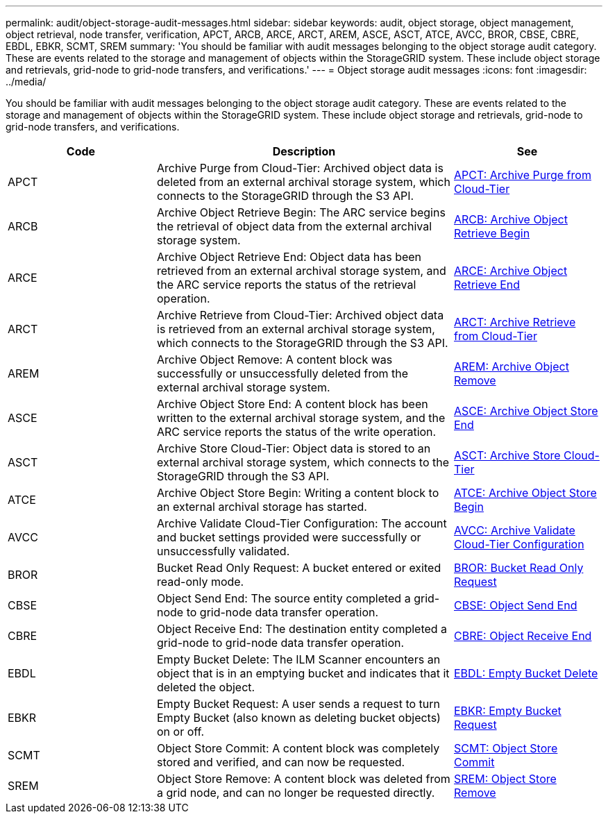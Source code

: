 ---
permalink: audit/object-storage-audit-messages.html
sidebar: sidebar
keywords: audit, object storage, object management, object retrieval, node transfer, verification, APCT, ARCB, ARCE, ARCT, AREM, ASCE, ASCT, ATCE, AVCC, BROR, CBSE, CBRE, EBDL, EBKR, SCMT, SREM
summary: 'You should be familiar with audit messages belonging to the object storage audit category. These are events related to the storage and management of objects within the StorageGRID system. These include object storage and retrievals, grid-node to grid-node transfers, and verifications.'
---
= Object storage audit messages
:icons: font
:imagesdir: ../media/

[.lead]
You should be familiar with audit messages belonging to the object storage audit category. These are events related to the storage and management of objects within the StorageGRID system. These include object storage and retrievals, grid-node to grid-node transfers, and verifications.

[cols="1a,2a,1a" options="header"]
|===
| Code| Description| See

|APCT
|Archive Purge from Cloud-Tier: Archived object data is deleted from an external archival storage system, which connects to the StorageGRID through the S3 API.
|xref:apct-archive-purge-from-cloud-tier.adoc[APCT: Archive Purge from Cloud-Tier]

|ARCB
|Archive Object Retrieve Begin: The ARC service begins the retrieval of object data from the external archival storage system.
|xref:arcb-archive-object-retrieve-begin.adoc[ARCB: Archive Object Retrieve Begin]

|ARCE
|Archive Object Retrieve End: Object data has been retrieved from an external archival storage system, and the ARC service reports the status of the retrieval operation.
|xref:arce-archive-object-retrieve-end.adoc[ARCE: Archive Object Retrieve End]

|ARCT
|Archive Retrieve from Cloud-Tier: Archived object data is retrieved from an external archival storage system, which connects to the StorageGRID through the S3 API.
|xref:arct-archive-retrieve-from-cloud-tier.adoc[ARCT: Archive Retrieve from Cloud-Tier]

|AREM
|Archive Object Remove: A content block was successfully or unsuccessfully deleted from the external archival storage system.
|xref:arem-archive-object-remove.adoc[AREM: Archive Object Remove]

|ASCE
|Archive Object Store End: A content block has been written to the external archival storage system, and the ARC service reports the status of the write operation.
|xref:asce-archive-object-store-end.adoc[ASCE: Archive Object Store End]

|ASCT
|Archive Store Cloud-Tier: Object data is stored to an external archival storage system, which connects to the StorageGRID through the S3 API.
|xref:asct-archive-store-cloud-tier.adoc[ASCT: Archive Store Cloud-Tier]

|ATCE
|Archive Object Store Begin: Writing a content block to an external archival storage has started.
|xref:atce-archive-object-store-begin.adoc[ATCE: Archive Object Store Begin]

|AVCC
|Archive Validate Cloud-Tier Configuration: The account and bucket settings provided were successfully or unsuccessfully validated.
|xref:avcc-archive-validate-cloud-tier-configuration.adoc[AVCC: Archive Validate Cloud-Tier Configuration]

|BROR
|Bucket Read Only Request: A bucket entered or exited read-only mode.
|xref:bror-bucket-read-only-request.adoc[BROR: Bucket Read Only Request]

|CBSE
|Object Send End: The source entity completed a grid-node to grid-node data transfer operation.
|xref:cbse-object-send-end.adoc[CBSE: Object Send End]

|CBRE
|Object Receive End: The destination entity completed a grid-node to grid-node data transfer operation.
|xref:cbre-object-receive-end.adoc[CBRE: Object Receive End]

|EBDL
|Empty Bucket Delete: The ILM Scanner encounters an object that is in an emptying bucket and indicates that it deleted the object.
|xref:empty-bucket-delete.adoc[EBDL: Empty Bucket Delete]

|EBKR
|Empty Bucket Request: A user sends a request to turn Empty Bucket (also known as deleting bucket objects) on or off.
|xref:empty-bucket-request.adoc[EBKR: Empty Bucket Request]

|SCMT
|Object Store Commit: A content block was completely stored and verified, and can now be requested.
|xref:scmt-object-store-commit.adoc[SCMT: Object Store Commit]

|SREM
|Object Store Remove: A content block was deleted from a grid node, and can no longer be requested directly.
|xref:srem-object-store-remove.adoc[SREM: Object Store Remove]
|===
